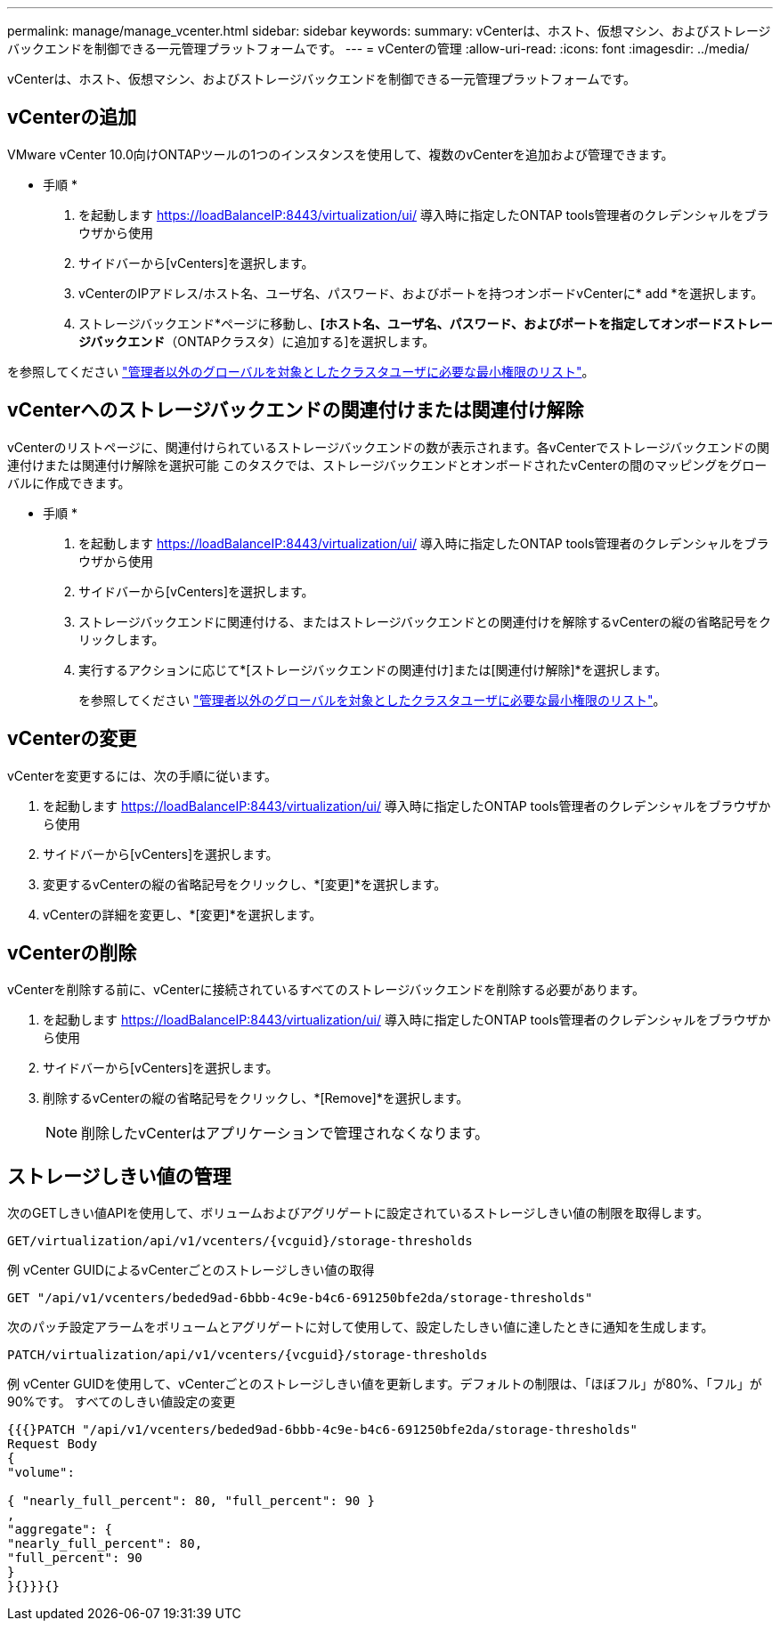 ---
permalink: manage/manage_vcenter.html 
sidebar: sidebar 
keywords:  
summary: vCenterは、ホスト、仮想マシン、およびストレージバックエンドを制御できる一元管理プラットフォームです。 
---
= vCenterの管理
:allow-uri-read: 
:icons: font
:imagesdir: ../media/


[role="lead"]
vCenterは、ホスト、仮想マシン、およびストレージバックエンドを制御できる一元管理プラットフォームです。



== vCenterの追加

VMware vCenter 10.0向けONTAPツールの1つのインスタンスを使用して、複数のvCenterを追加および管理できます。

* 手順 *

. を起動します https://loadBalanceIP:8443/virtualization/ui/[] 導入時に指定したONTAP tools管理者のクレデンシャルをブラウザから使用
. サイドバーから[vCenters]を選択します。
. vCenterのIPアドレス/ホスト名、ユーザ名、パスワード、およびポートを持つオンボードvCenterに* add *を選択します。
. ストレージバックエンド*ページに移動し、*[ホスト名、ユーザ名、パスワード、およびポートを指定してオンボードストレージバックエンド*（ONTAPクラスタ）に追加する]を選択します。


を参照してください link:../configure/task_configure_user_role_and_privileges.html["管理者以外のグローバルを対象としたクラスタユーザに必要な最小権限のリスト"]。



== vCenterへのストレージバックエンドの関連付けまたは関連付け解除

vCenterのリストページに、関連付けられているストレージバックエンドの数が表示されます。各vCenterでストレージバックエンドの関連付けまたは関連付け解除を選択可能
このタスクでは、ストレージバックエンドとオンボードされたvCenterの間のマッピングをグローバルに作成できます。

* 手順 *

. を起動します https://loadBalanceIP:8443/virtualization/ui/[] 導入時に指定したONTAP tools管理者のクレデンシャルをブラウザから使用
. サイドバーから[vCenters]を選択します。
. ストレージバックエンドに関連付ける、またはストレージバックエンドとの関連付けを解除するvCenterの縦の省略記号をクリックします。
. 実行するアクションに応じて*[ストレージバックエンドの関連付け]または[関連付け解除]*を選択します。
+
を参照してください link:../configure/task_configure_user_role_and_privileges.html["管理者以外のグローバルを対象としたクラスタユーザに必要な最小権限のリスト"]。





== vCenterの変更

vCenterを変更するには、次の手順に従います。

. を起動します https://loadBalanceIP:8443/virtualization/ui/[] 導入時に指定したONTAP tools管理者のクレデンシャルをブラウザから使用
. サイドバーから[vCenters]を選択します。
. 変更するvCenterの縦の省略記号をクリックし、*[変更]*を選択します。
. vCenterの詳細を変更し、*[変更]*を選択します。




== vCenterの削除

vCenterを削除する前に、vCenterに接続されているすべてのストレージバックエンドを削除する必要があります。

. を起動します https://loadBalanceIP:8443/virtualization/ui/[] 導入時に指定したONTAP tools管理者のクレデンシャルをブラウザから使用
. サイドバーから[vCenters]を選択します。
. 削除するvCenterの縦の省略記号をクリックし、*[Remove]*を選択します。
+

NOTE: 削除したvCenterはアプリケーションで管理されなくなります。





== ストレージしきい値の管理

次のGETしきい値APIを使用して、ボリュームおよびアグリゲートに設定されているストレージしきい値の制限を取得します。

[listing]
----
GET​/virtualization​/api​/v1​/vcenters​/{vcguid}​/storage-thresholds
----
例
vCenter GUIDによるvCenterごとのストレージしきい値の取得

[listing]
----
GET "/api/v1/vcenters/beded9ad-6bbb-4c9e-b4c6-691250bfe2da/storage-thresholds"
----
次のパッチ設定アラームをボリュームとアグリゲートに対して使用して、設定したしきい値に達したときに通知を生成します。

[listing]
----
PATCH​/virtualization​/api​/v1​/vcenters​/{vcguid}​/storage-thresholds
----
例
vCenter GUIDを使用して、vCenterごとのストレージしきい値を更新します。デフォルトの制限は、「ほぼフル」が80%、「フル」が90%です。
すべてのしきい値設定の変更

[listing]
----
{{{}PATCH "/api/v1/vcenters/beded9ad-6bbb-4c9e-b4c6-691250bfe2da/storage-thresholds"
Request Body
{
"volume":

{ "nearly_full_percent": 80, "full_percent": 90 }
,
"aggregate": {
"nearly_full_percent": 80,
"full_percent": 90
}
}{}}}{}
----
